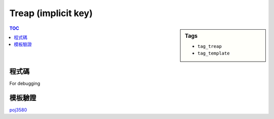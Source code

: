 ###################################################
Treap (implicit key)
###################################################

.. sidebar:: Tags

    - ``tag_treap``
    - ``tag_template``

.. contents:: TOC
    :depth: 2

************************
程式碼
************************

.. code-block:: cpp
    :linenos:

    // Remember srand(time(NULL)), but it cannot be used on poj(g++)
    struct Treap { // implicit key (key = index)
        int pri, size, val;
        int inc, mn; bool rev;
        Treap *lch, *rch;
        Treap() {}
        Treap(int v) {
            pri = rand();
            size = 1;
            val = v;
            inc = 0;
            mn = v;
            rev = false;
            lch = rch = NULL;
        }
    };

    inline int size(Treap* t) {
        return (t ? t->size : 0);
    }

    // Notice that lch, rch may be NULL
    // flag t->inc is set,
    // => the subtree of t (t not included) is not up-to-date
    // flag t->rev is set,
    // => every node in substree of t (t not included) should
    //    swap its 2 children
    // Every Treap corresponds to a range in array
    inline void push(Treap* t) {
        if (t->rev) {
            if (t->lch) {
                swap(t->lch->lch, t->lch->rch);
                t->lch->rev ^= 1;
            }
            if (t->rch) {
                swap(t->rch->lch, t->rch->rch);
                t->rch->rev ^= 1;
            }
            t->rev = false;
        }

        if (t->inc) {
            if (t->lch) {
                t->lch->val += t->inc;
                t->lch->inc += t->inc;
                t->lch->mn += t->inc;
            }
            if (t->rch) {
                t->rch->val += t->inc;
                t->rch->inc += t->inc;
                t->rch->mn += t->inc;
            }
            t->inc = 0;
        }
    }
    inline void pull(Treap* t) {
        t->size = 1 + size(t->lch) + size(t->rch);

        t->mn = t->val;
        if (t->lch) t->mn = min(t->mn, t->lch->mn);
        if (t->rch) t->mn = min(t->mn, t->rch->mn);
    }

    int NN = 0;
    Treap pool[200000];

    inline Treap* new_treap(int val) {
        pool[NN] = Treap(val);
        return &pool[NN++];
    }

    Treap* merge(Treap* a, Treap* b) {
        if (!a || !b) return (a ? a : b);
        if (a->pri > b->pri) {
            push(a);
            a->rch = merge(a->rch, b);
            pull(a);
            return a;
        }
        else {
            push(b);
            b->lch = merge(a, b->lch);
            pull(b);
            return b;
        }
    }

    // size(a) will be k
    // t is unable to use afterwards
    void split(Treap* t, Treap*& a, Treap*& b, int k) {
        if (!t) { a = b = NULL; return; }
        push(t);
        if (size(t->lch) < k) {
            a = t;
            split(t->rch, a->rch, b, k - size(t->lch) - 1);
            pull(a);
        }
        else {
            b = t;
            split(t->lch, a, b->lch, k);
            pull(b);
        }
    }

    void add(Treap*& t, int x, int y, int inc) {
        Treap *a, *b, *c, *d;
        split(t, a, b, y); // t -> a, b
        split(a, c, d, x - 1); // a -> c, d
        d->inc += inc;
        d->val += inc;
        d->mn += inc;
        t = merge(merge(c, d), b);
    }

    void reverse(Treap*& t, int x, int y) {
        Treap *a, *b, *c, *d;
        split(t, a, b, y); // t -> a, b
        split(a, c, d, x - 1); // a -> c, d
        swap(d->lch, d->rch);
        d->rev ^= 1;
        t = merge(merge(c, d), b);
    }

    void revolve(Treap*& t, int x, int y, int k) { // 右移 k 位
        int len = y - x + 1;
        Treap *a, *b, *c, *d;
        split(t, a, b, y); // t -> a, b
        split(a, c, d, x - 1); // a -> c, d
        k = k % len;
        Treap *e, *f;
        split(d, e, f, len - k); // d -> e, f
        t = merge(merge(c, merge(f, e)), b);
    }

    void insert(Treap*& t, int x, int val) {
        Treap *a, *b;
        split(t, a, b, x);
        t = merge(merge(a, new_treap(val)), b);
    }

    void remove(Treap*& t, int x) {
        Treap *a, *b, *c, *d;
        split(t, a, b, x - 1); // t -> a, b
        split(b, c, d, 1); // b -> c, d
        t = merge(a, d);
    }

    int get_min(Treap*& t, int x, int y) {
        Treap *a, *b, *c, *d;
        split(t, a, b, y); // t -> a, b
        split(a, c, d, x - 1); // a -> c, d
        int ans = d->mn;
        t = merge(merge(c, d), b);
        return ans;
    }

For debugging

.. code-block:: cpp
    :linenos:

    void pp(Treap* t) {
        printf("(size = %d, val = %d, pri = %d)\n", t->size, t->val, t->pri);
    }

    void dfs(Treap* t, string ind = "") {
        printf("%s", ind.c_str());
        if (!t) puts("NULL");
        else {
            pp(t);
            dfs(t->lch, ind + "L   ");
            dfs(t->rch, ind + "R   ");
        }
    }

    void inorder(Treap* t) {
        if (!t) return;
        inorder(t->lch);
        pp(t);
        inorder(t->rch);
    }

************************
模板驗證
************************

`poj3580 <../../poj/p3580.html>`_
